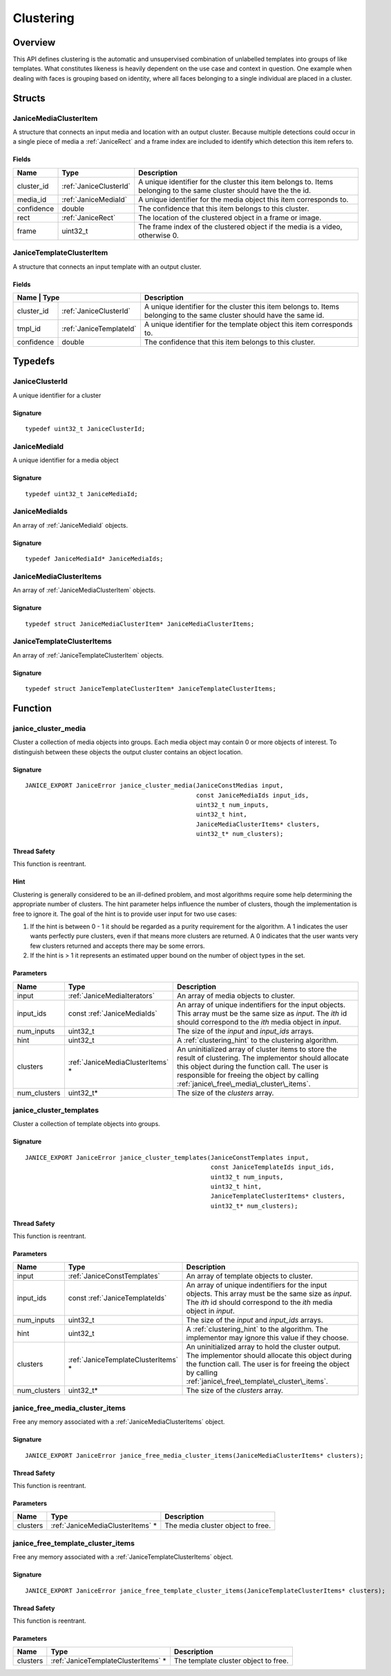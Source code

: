 .. _clustering:

Clustering
==========

Overview
--------

This API defines clustering is the automatic and unsupervised combination of 
unlabelled templates into groups of like templates. What constitutes likeness is
heavily dependent on the use case and context in question. One example when 
dealing with faces is grouping based on identity, where all faces belonging to a 
single individual are placed in a cluster.

Structs
-------

.. _JaniceMediaClusterItem:

JaniceMediaClusterItem 
~~~~~~~~~~~~~~~~~~~~~~

A structure that connects an input media and location with an output cluster. 
Because multiple detections could occur in a single piece of media a 
:ref:`JaniceRect` and a frame index are included to identify which detection 
this item refers to.

Fields 
^^^^^^

+-------------+------------------------+---------------------------------------+
| Name        | Type                   | Description                           |
+=============+========================+=======================================+
| cluster\_id | :ref:`JaniceClusterId` | A unique identifier for the cluster   |
|             |                        | this item belongs to. Items belonging |
|             |                        | to the same cluster should have the   |
|             |                        | the id.                               |
+-------------+------------------------+---------------------------------------+
| media\_id   | :ref:`JaniceMediaId`   | A unique identifier for the media     |
|             |                        | object this item corresponds to.      |
+-------------+------------------------+---------------------------------------+
| confidence  | double                 | The confidence that this item belongs |
|             |                        | to this cluster.                      |
+-------------+------------------------+---------------------------------------+
| rect        | :ref:`JaniceRect`      | The location of the clustered object  |
|             |                        | in a frame or image.                  |
+-------------+------------------------+---------------------------------------+
| frame       | uint32\_t              | The frame index of the clustered      |
|             |                        | object if the media is a video,       |
|             |                        | otherwise 0.                          |
+-------------+------------------------+---------------------------------------+

.. _JaniceTemplateClusterItem:

JaniceTemplateClusterItem 
~~~~~~~~~~~~~~~~~~~~~~~~~

A structure that connects an input template with an output cluster.

Fields 
^^^^^^

+-----------+---------------------------+--------------------------------------+
| Name      | Type                      | Description                          |
+=============+=========================+======================================+
| cluster\_id | :ref:`JaniceClusterId`  | A unique identifier for the cluster  |
|             |                         | this item belongs to. Items belonging|
|             |                         | to the same cluster should have the  |
|             |                         | same id.                             |
+-------------+-------------------------+--------------------------------------+
| tmpl\_id    | :ref:`JaniceTemplateId` | A unique identifier for the template |
|             |                         | object this item corresponds to.     |
+-------------+-------------------------+--------------------------------------+
| confidence  | double                  | The confidence that this item belongs|
|             |                         | to this cluster.                     |
+-------------+-------------------------+--------------------------------------+

Typedefs
--------

.. _JaniceClusterId:

JaniceClusterId 
~~~~~~~~~~~~~~~

A unique identifier for a cluster

Signature 
^^^^^^^^^

::

    typedef uint32_t JaniceClusterId;

.. _JaniceMediaId:

JaniceMediaId 
~~~~~~~~~~~~~

A unique identifier for a media object

Signature
^^^^^^^^^

::

    typedef uint32_t JaniceMediaId;

.. _JaniceMediaIds:

JaniceMediaIds 
~~~~~~~~~~~~~~

An array of :ref:`JaniceMediaId` objects.

Signature 
^^^^^^^^^

::

    typedef JaniceMediaId* JaniceMediaIds;

.. _JaniceMediaClusterItems:

JaniceMediaClusterItems 
~~~~~~~~~~~~~~~~~~~~~~~

An array of :ref:`JaniceMediaClusterItem` objects.

Signature 
^^^^^^^^^

::

    typedef struct JaniceMediaClusterItem* JaniceMediaClusterItems;

.. _JaniceTemplateClusterItems:

JaniceTemplateClusterItems 
~~~~~~~~~~~~~~~~~~~~~~~~~~

An array of :ref:`JaniceTemplateClusterItem` objects.

Signature 
^^^^^^^^^

::

    typedef struct JaniceTemplateClusterItem* JaniceTemplateClusterItems;

Function
--------

.. _janice\_cluster\_media:

janice\_cluster\_media
~~~~~~~~~~~~~~~~~~~~~~

Cluster a collection of media objects into groups. Each media object may
contain 0 or more objects of interest. To distinguish between these
objects the output cluster contains an object location.

Signature 
^^^^^^^^^

::

    JANICE_EXPORT JaniceError janice_cluster_media(JaniceConstMedias input,
                                                   const JaniceMediaIds input_ids,
                                                   uint32_t num_inputs,
                                                   uint32_t hint,
                                                   JaniceMediaClusterItems* clusters,
                                                   uint32_t* num_clusters);

Thread Safety 
^^^^^^^^^^^^^

This function is reentrant.

.. _clustering_hint:

Hint 
^^^^

Clustering is generally considered to be an ill-defined problem, and
most algorithms require some help determining the appropriate number of
clusters. The hint parameter helps influence the number of clusters,
though the implementation is free to ignore it. The goal of the hint is
to provide user input for two use cases:

1. If the hint is between 0 - 1 it should be regarded as a purity
   requirement for the algorithm. A 1 indicates the user wants perfectly
   pure clusters, even if that means more clusters are returned. A 0
   indicates that the user wants very few clusters returned and accepts
   there may be some errors.
2. If the hint is > 1 it represents an estimated upper bound on the
   number of object types in the set.

Parameters 
^^^^^^^^^^

+---------------+-----------------------------------+---------------------------------------------+
| Name          | Type                              | Description                                 |
+===============+===================================+=============================================+
| input         | :ref:`JaniceMediaIterators`       | An array of media objects to cluster.       |
+---------------+-----------------------------------+---------------------------------------------+
| input\_ids    | const :ref:`JaniceMediaIds`       | An array of unique indentifiers for the     |
|               |                                   | input objects. This array must be the same  |
|               |                                   | size as *input*. The *ith* id should        |
|               |                                   | correspond to the *ith* media object in     |
|               |                                   | *input*.                                    |
+---------------+-----------------------------------+---------------------------------------------+
| num\_inputs   | uint32\_t                         | The size of the *input* and *input\_ids*    |
|               |                                   | arrays.                                     |
+---------------+-----------------------------------+---------------------------------------------+
| hint          | uint32\_t                         | A :ref:`clustering_hint` to the clustering  |
|               |                                   | algorithm.                                  |
+---------------+-----------------------------------+---------------------------------------------+
| clusters      | :ref:`JaniceMediaClusterItems` \* | An uninitialized array of cluster items to  |
|               |                                   | store the result of clustering. The         |
|               |                                   | implementor should allocate this object     |
|               |                                   | during the function call. The user is       |
|               |                                   | responsible for freeing the object by       |
|               |                                   | calling                                     |
|               |                                   | :ref:`janice\_free\_media\_cluster\_items`. |
+---------------+-----------------------------------+---------------------------------------------+
| num\_clusters | uint32\_t\*                       | The size of the *clusters* array.           |
+---------------+-----------------------------------+---------------------------------------------+

.. _janice\_cluster\_templates:

janice\_cluster\_templates 
~~~~~~~~~~~~~~~~~~~~~~~~~~

Cluster a collection of template objects into groups.

Signature 
^^^^^^^^^

::

    JANICE_EXPORT JaniceError janice_cluster_templates(JaniceConstTemplates input,
                                                       const JaniceTemplateIds input_ids,
                                                       uint32_t num_inputs,
                                                       uint32_t hint,
                                                       JaniceTemplateClusterItems* clusters,
                                                       uint32_t* num_clusters);

Thread Safety 
^^^^^^^^^^^^^

This function is reentrant.

Parameters 
^^^^^^^^^^

+---------------+--------------------------------------+------------------------------------------------+
| Name          | Type                                 | Description                                    |
+===============+======================================+================================================+
| input         | :ref:`JaniceConstTemplates`          | An array of template objects to cluster.       |
+---------------+--------------------------------------+------------------------------------------------+
| input\_ids    | const :ref:`JaniceTemplateIds`       | An array of unique indentifiers for the input  |
|               |                                      | objects. This array must be the same size as   |
|               |                                      | *input*. The *ith* id should correspond to the |
|               |                                      | *ith* media object in *input*.                 |
+---------------+--------------------------------------+------------------------------------------------+
| num\_inputs   | uint32\_t                            | The size of the *input* and *input\_ids*       |
|               |                                      | arrays.                                        |
+---------------+--------------------------------------+------------------------------------------------+
| hint          | uint32\_t                            | A :ref:`clustering_hint` to the algorithm. The |
|               |                                      | implementor may ignore this value if they      |
|               |                                      | choose.                                        |
+---------------+--------------------------------------+------------------------------------------------+
| clusters      | :ref:`JaniceTemplateClusterItems` \* | An uninitialized array to hold the cluster     |
|               |                                      | output. The implementor should allocate this   |
|               |                                      | object during the function call. The user is   |
|               |                                      | for freeing the object by calling              |
|               |                                      | :ref:`janice\_free\_template\_cluster\_items`. |
+---------------+--------------------------------------+------------------------------------------------+
| num\_clusters | uint32\_t\*                          | The size of the *clusters* array.              |
+---------------+--------------------------------------+------------------------------------------------+

.. _janice\_free\_media\_cluster\_items:

janice\_free\_media\_cluster\_items 
~~~~~~~~~~~~~~~~~~~~~~~~~~~~~~~~~~~

Free any memory associated with a :ref:`JaniceMediaClusterItems` object.

Signature 
^^^^^^^^^

::

    JANICE_EXPORT JaniceError janice_free_media_cluster_items(JaniceMediaClusterItems* clusters);

Thread Safety 
^^^^^^^^^^^^^

This function is reentrant.

Parameters 
^^^^^^^^^^

+------------+-----------------------------------+-----------------------------+
| Name       | Type                              | Description                 |
+============+===================================+=============================+
| clusters   | :ref:`JaniceMediaClusterItems` \* | The media cluster object to |
|            |                                   | free.                       |
+------------+-----------------------------------+-----------------------------+

.. _janice\_free\_template\_cluster\_items:

janice\_free\_template\_cluster\_items 
~~~~~~~~~~~~~~~~~~~~~~~~~~~~~~~~~~~~~~

Free any memory associated with a :ref:`JaniceTemplateClusterItems` object.

Signature 
^^^^^^^^^

::

    JANICE_EXPORT JaniceError janice_free_template_cluster_items(JaniceTemplateClusterItems* clusters);

Thread Safety 
^^^^^^^^^^^^^

This function is reentrant.

Parameters 
^^^^^^^^^^

+------------+--------------------------------------+--------------------------+
| Name       | Type                                 | Description              |
+============+======================================+==========================+
| clusters   | :ref:`JaniceTemplateClusterItems` \* | The template cluster     |
|            |                                      | object to free.          |
+------------+--------------------------------------+--------------------------+
